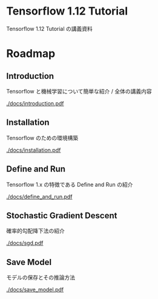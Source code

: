 * Tensorflow 1.12 Tutorial
  Tensorflow 1.12 Tutorial の講義資料
  
* Roadmap
  
** Introduction
   Tensorflow と機械学習について簡単な紹介 / 全体の講義内容

   [[./docs/introduction.pdf]]
** Installation
   Tensorflow のための環境構築
   
   [[./docs/installation.pdf]]
** Define and Run
   Tensorflow 1.x の特徴である Define and Run の紹介

   [[./docs/define_and_run.pdf]]
** Stochastic Gradient Descent
   確率的勾配降下法の紹介

   [[./docs/sgd.pdf]]
** Save Model
   モデルの保存とその推論方法
   
   [[./docs/save_model.pdf]]
